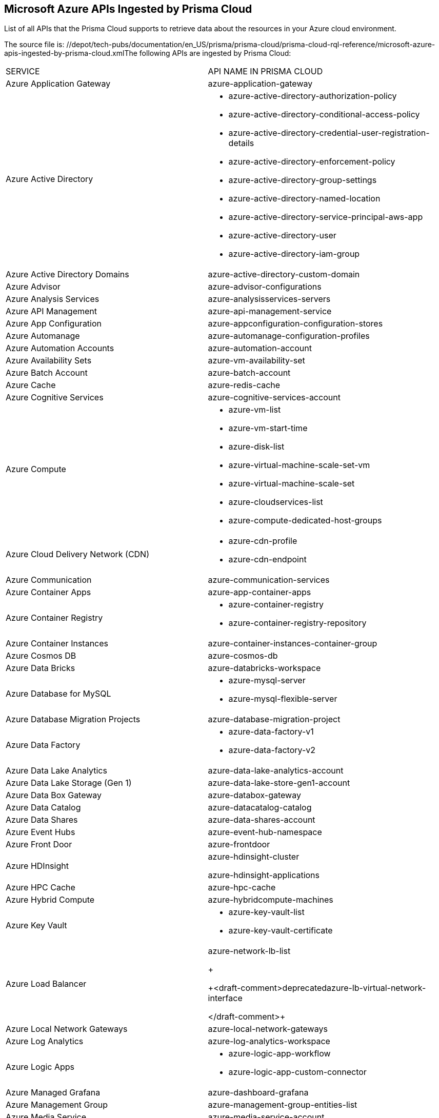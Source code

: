 [#id3e78be90-e8c8-4ac1-9a87-233c4b8b9711]
== Microsoft Azure APIs Ingested by Prisma Cloud
List of all APIs that the Prisma Cloud supports to retrieve data about the resources in your Azure cloud environment.


+++<draft-comment>The source file is: //depot/tech-pubs/documentation/en_US/prisma/prisma-cloud/prisma-cloud-rql-reference/microsoft-azure-apis-ingested-by-prisma-cloud.xml</draft-comment>+++The following APIs are ingested by Prisma Cloud:

[cols="50%a,50%a"]
|===
|SERVICE
|API NAME IN PRISMA CLOUD


|Azure Application Gateway
|azure-application-gateway


|Azure Active Directory
|* azure-active-directory-authorization-policy

* azure-active-directory-conditional-access-policy

* azure-active-directory-credential-user-registration-details

* azure-active-directory-enforcement-policy

* azure-active-directory-group-settings

* azure-active-directory-named-location

* azure-active-directory-service-principal-aws-app

* azure-active-directory-user

* azure-active-directory-iam-group


|Azure Active Directory Domains
|azure-active-directory-custom-domain


|Azure Advisor
|azure-advisor-configurations


|Azure Analysis Services
|azure-analysisservices-servers


|Azure API Management
|azure-api-management-service


|Azure App Configuration
|azure-appconfiguration-configuration-stores


|Azure Automanage
|azure-automanage-configuration-profiles


|Azure Automation Accounts
|azure-automation-account


|Azure Availability Sets
|azure-vm-availability-set


|Azure Batch Account
|azure-batch-account


|Azure Cache
|azure-redis-cache


|Azure Cognitive Services
|azure-cognitive-services-account


|Azure Compute
|* azure-vm-list

* azure-vm-start-time

* azure-disk-list

* azure-virtual-machine-scale-set-vm

* azure-virtual-machine-scale-set

* azure-cloudservices-list

* azure-compute-dedicated-host-groups


|Azure Cloud Delivery Network (CDN)
|* azure-cdn-profile

* azure-cdn-endpoint


|Azure Communication
|azure-communication-services


|Azure Container Apps
|azure-app-container-apps


|Azure Container Registry
|* azure-container-registry

* azure-container-registry-repository


|Azure Container Instances
|azure-container-instances-container-group


|Azure Cosmos DB
|azure-cosmos-db


|Azure Data Bricks
|azure-databricks-workspace


|Azure Database for MySQL
|* azure-mysql-server

* azure-mysql-flexible-server


|Azure Database Migration Projects
|azure-database-migration-project


|Azure Data Factory
|* azure-data-factory-v1

* azure-data-factory-v2


|Azure Data Lake Analytics
|azure-data-lake-analytics-account


|Azure Data Lake Storage (Gen 1)
|azure-data-lake-store-gen1-account


|Azure Data Box Gateway
|azure-databox-gateway


|Azure Data Catalog
|azure-datacatalog-catalog


|Azure Data Shares
|azure-data-shares-account


|Azure Event Hubs
|azure-event-hub-namespace


|Azure Front Door
|azure-frontdoor


|Azure HDInsight
|azure-hdinsight-cluster

azure-hdinsight-applications


|Azure HPC Cache
|azure-hpc-cache


|Azure Hybrid Compute
|azure-hybridcompute-machines


|Azure Key Vault
|* azure-key-vault-list

* azure-key-vault-certificate


|Azure Load Balancer
|azure-network-lb-list
+

+++<draft-comment>deprecatedazure-lb-virtual-network-interface

</draft-comment>+++


|Azure Local Network Gateways
|azure-local-network-gateways


|Azure Log Analytics
|azure-log-analytics-workspace


|Azure Logic Apps
|* azure-logic-app-workflow

* azure-logic-app-custom-connector


|Azure Managed Grafana
|azure-dashboard-grafana


|Azure Management Group
|azure-management-group-entities-list


|Azure Media Service
|azure-media-service-account


|Azure Notification Hubs
|* azure-notification-hub

* azure-notification-hub-namespace


|Azure NetApp Files
|azure-netappfiles-account


|Azure Power BI Embedded
|azure-powerbi-dedicated-capacities


|Azure Purview
|* azure-purview-account

* azure-purview-default-account

* azure-purview-privatelinkresource


|Azure Red Hat OpenShift
|azure-redhat-openshift-cluster


|Azure Resource Group
|* azure-resource-group

* azure-role-definition


|Azure Resource Manager
|* azure-classic-resource
+
The Azure Classic Resources for which Prisma Cloud ingests data are:
+
** Microsoft.classicCompute/domainNames

** Microsoft.ClassicCompute/VirtualMachines

** Microsoft.ClassicNetwork/networkSecurityGroups

** Microsoft.ClassicNetwork/reservedIps

** Microsoft.ClassicNetwork/virtualNetworks

** Microsoft.ClassicStorage/StorageAccounts

** Microsoft.MachineLearning/commitmentPlans

** Microsoft.MachineLearning/webServices

** Microsoft.MarketplaceApps/classicDevServices

** Microsoft.SaaS/applications

** Microsoft.MachineLearning/workspaces

* azure-role-assignment


|Azure Service Bus
|* azure-service-bus-namespace

* azure-service-bus-topic

* azure-service-bus-topic-subscription

* azure-service-bus-queue


|Azure Stack HCI
|azure-azurestackhci-clusters


|Azure Policy
|azure-policy-assignments

azure-policy-definition


|Azure Security Center
|azure-security-center-settings


|Azure Service Fabric
|azure-service-fabric-cluster


|Azure SignalR Service
|azure-signalr


|Azure Subscriptions
|azure-subscription-tenantpolicy


|Azure Synapse Analytics
|* azure-synapse-privatelinkhub-privatelinkresource

* azure-synapse-privatelinkhub

* azure-synapse-privatelinkresource

* azure-synapse-spark-configuration


|Azure Virtual Desktop
|* azure-virtual-desktop-workspace

* azure-virtual-desktop-session-host


|Azure Virtual Network
|* azure-bastion-host

* azure-ddos-protection-plan

* azure-network-public-ip-address

* azure-network-usage

* azure-network-application-security-group

* azure-network-vnet-list

* azure-network-subnet-list

* azure-network-route-table

* azure-network-lb-list

* azure-network-peering

* azure-network-nic-list

* azure-network-nsg-list

* azure-network-firewall

* azure-network-firewall-policy

* azure-private-link-service

* azure-network-natgateway

* azure-vmss-instance-public-ips

* azure-vmss-network-interface

* azure-network-effective-nsg

* azure-network-effective-route-table

* azure-network-public-ip-prefixes


|Azure Virtual Network Gateway
|azure-virtual-network-gateway


|Azure SQL Database
|* azure-sql-db-list

* azure-sql-server-list

* azure-sql-managed-instance


|Azure Database for PostgreSQL
|* azure-postgresql-server

* azure-postgresql-flexible-server


|Azure Machine Learning
|azure-machine-learning-workspace


|Azure Monitor
|* azure-activity-log-alerts

* azure-monitor-log-profiles-list


|Azure Network Watcher
|azure-network-watcher-list


|Azure Recovery Services
|azure-recovery-service-vault


|Azure Recovery Services Vaults
|azure-recovery-service-backup-protected-item


|Azure Storage
|* azure-storage-account-list

* azure-storage-account-blob-diagnostic-settings

* azure-storage-account-diagnostic-settings

* azure-storage-account-file-diagnostic-settings

* azure-storage-account-queue-diagnostic-settings

* azure-storage-account-table-diagnostic-settings


[NOTE]
====
Azure Advanced threat protection settings are not supported in Azure China.
====



|Azure Storage Sync Services
|azure-storage-sync-service


|Azure Spring Cloud
|* azure-spring-cloud-app

* azure-spring-cloud-service


|Subnets
+

+++<draft-comment>think this service name is incomplete</draft-comment>+++
|azure-network-subnet-list


|Azure Kubernetes Service
|azure-kubernetes-cluster


|Azure App Service
|* azure-app-service

* azure-app-service-certificate

* azure-app-service-domain

* azure-app-service-environment

* azure-app-service-plan


|Azure VPN Gateway
|azure-network-vpn-connection-list


|Azure Web Application Firewall
|* azure-application-gateway-waf-policy

* azure-frontdoor-waf-policy


|Azure Application Insights
|azure-application-insights-component


|Azure Traffic Manager
|azure-traffic-manager-profile


|Azure Quantum
|azure-quantum-workspace

|===



